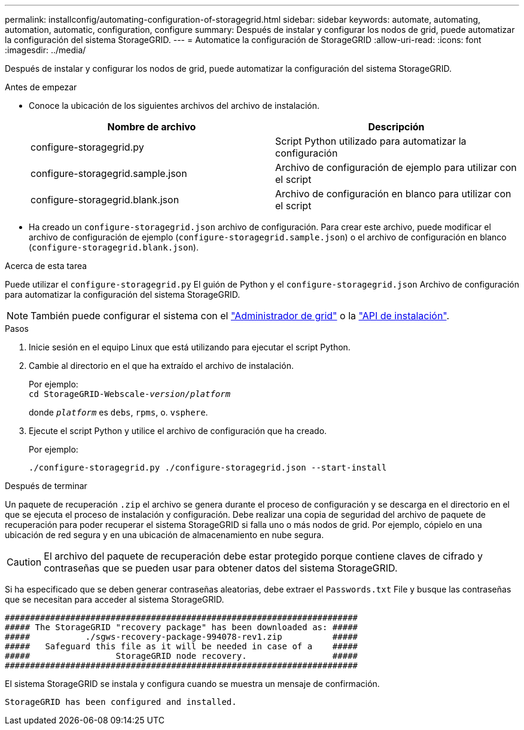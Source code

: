 ---
permalink: installconfig/automating-configuration-of-storagegrid.html 
sidebar: sidebar 
keywords: automate, automating, automation, automatic, configuration, configure 
summary: Después de instalar y configurar los nodos de grid, puede automatizar la configuración del sistema StorageGRID. 
---
= Automatice la configuración de StorageGRID
:allow-uri-read: 
:icons: font
:imagesdir: ../media/


[role="lead"]
Después de instalar y configurar los nodos de grid, puede automatizar la configuración del sistema StorageGRID.

.Antes de empezar
* Conoce la ubicación de los siguientes archivos del archivo de instalación.
+
[cols="1a,1a"]
|===
| Nombre de archivo | Descripción 


| configure-storagegrid.py  a| 
Script Python utilizado para automatizar la configuración



| configure-storagegrid.sample.json  a| 
Archivo de configuración de ejemplo para utilizar con el script



| configure-storagegrid.blank.json  a| 
Archivo de configuración en blanco para utilizar con el script

|===
* Ha creado un `configure-storagegrid.json` archivo de configuración. Para crear este archivo, puede modificar el archivo de configuración de ejemplo (`configure-storagegrid.sample.json`) o el archivo de configuración en blanco (`configure-storagegrid.blank.json`).


.Acerca de esta tarea
Puede utilizar el `configure-storagegrid.py` El guión de Python y el `configure-storagegrid.json` Archivo de configuración para automatizar la configuración del sistema StorageGRID.


NOTE: También puede configurar el sistema con el https://docs.netapp.com/us-en/storagegrid-118/primer/exploring-grid-manager.html["Administrador de grid"^] o la link:overview-of-installation-rest-apis.html["API de instalación"].

.Pasos
. Inicie sesión en el equipo Linux que está utilizando para ejecutar el script Python.
. Cambie al directorio en el que ha extraído el archivo de instalación.
+
Por ejemplo: +
`cd StorageGRID-Webscale-_version/platform_`

+
donde `_platform_` es `debs`, `rpms`, o. `vsphere`.

. Ejecute el script Python y utilice el archivo de configuración que ha creado.
+
Por ejemplo:

+
[listing]
----
./configure-storagegrid.py ./configure-storagegrid.json --start-install
----


.Después de terminar
Un paquete de recuperación `.zip` el archivo se genera durante el proceso de configuración y se descarga en el directorio en el que se ejecuta el proceso de instalación y configuración. Debe realizar una copia de seguridad del archivo de paquete de recuperación para poder recuperar el sistema StorageGRID si falla uno o más nodos de grid. Por ejemplo, cópielo en una ubicación de red segura y en una ubicación de almacenamiento en nube segura.


CAUTION: El archivo del paquete de recuperación debe estar protegido porque contiene claves de cifrado y contraseñas que se pueden usar para obtener datos del sistema StorageGRID.

Si ha especificado que se deben generar contraseñas aleatorias, debe extraer el `Passwords.txt` File y busque las contraseñas que se necesitan para acceder al sistema StorageGRID.

[listing]
----
######################################################################
##### The StorageGRID "recovery package" has been downloaded as: #####
#####           ./sgws-recovery-package-994078-rev1.zip          #####
#####   Safeguard this file as it will be needed in case of a    #####
#####                 StorageGRID node recovery.                 #####
######################################################################
----
El sistema StorageGRID se instala y configura cuando se muestra un mensaje de confirmación.

[listing]
----
StorageGRID has been configured and installed.
----